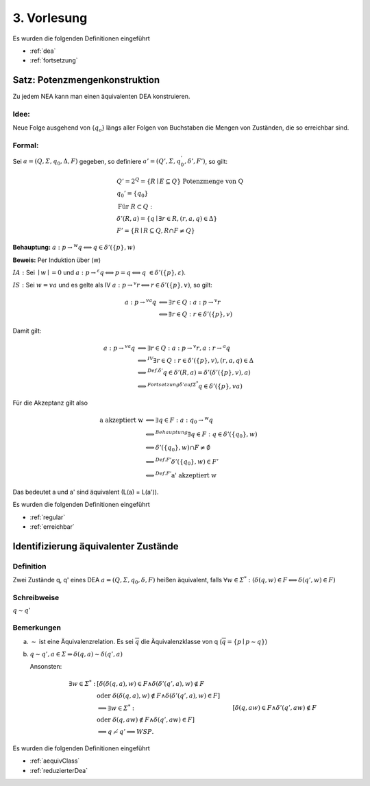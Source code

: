 ************
3. Vorlesung
************


Es wurden die folgenden Definitionen eingeführt

- :ref:`dea`
- :ref:`fortsetzung`


Satz: Potenzmengenkonstruktion
==============================

Zu jedem NEA kann man einen äquivalenten DEA konstruieren.

Idee:
------

Neue Folge ausgehend von {:math:`q_o`} längs aller Folgen von Buchstaben die Mengen von Zuständen, die so erreichbar sind.

.. image:: http://i.imgur.com/IvAeTHk.jpg
    :width: 1000


Formal:
------

Sei :math:`a = (Q, \varSigma, q_0, \Delta, F)` gegeben, so definiere :math:`a' = (Q', \varSigma, q_0^', \delta', F')`, so gilt:

.. math::
  &Q' = 2^Q = \{ R \mid E \subseteq Q \} \text{ Potenzmenge von Q} \\
  &q_0' = \{ q_0 \} \\
  &\text{Für } R \subset Q: \\
  &\delta'(R, a) = \{ \underline{q} \mid \exists r \in R, (r,a,\underline{q}) \in \Delta \} \\
  &F' = \{ R \mid R \subseteq Q, R \cap F \neq Q \}

**Behauptung:** :math:`a: p \rightarrow^w q \Longleftrightarrow q \in \delta'(\{ p \}, w)`

**Beweis:** Per Induktion über (w)

:math:`\underline{IA:}`
Sei :math:`\mid w \mid = 0` und :math:`a: p \rightarrow^{\varepsilon} q \Longleftrightarrow p = q \Longleftrightarrow q \in \delta'(\{p\}, \varepsilon)`.

:math:`\underline{IS:}`
Sei :math:`w = v a` und es gelte als IV :math:`a: p \rightarrow^v r \Longleftrightarrow r \in \delta'(\{ p \}, v)`, so gilt:

.. math::
  a: p \rightarrow^{va} q &\Longleftrightarrow \exists r \in Q: a: p \rightarrow^v r \\
  &\Longleftrightarrow \exists r \in Q: r \in \delta'(\{ p \}, v)

Damit gilt:

.. math::
  a: p \rightarrow^{va} q &\Longleftrightarrow \exists r \in Q: a: p \rightarrow^v r, a: r \rightarrow^a q \\
  &\Longleftrightarrow^{IV} \exists r \in Q: r \in \delta'(\{ p \}, v), (r,a,q) \in \Delta \\
  &\Longleftrightarrow^{Def. \delta'} q \in \delta'(R, a) = \delta'(\delta'(\{ p \}, v), a) \\
  &\Longleftrightarrow^{Fortsetzung \delta' auf \varSigma^*} q \in \delta'(\{ p \}, va)


Für die Akzeptanz gilt also

.. math::
  \text{a akzeptiert w} &\Longleftrightarrow \exists q \in F: a: q_0 \rightarrow^w q \\
  &\Longleftrightarrow^{Behauptung} \exists q \in F: q \in \delta'(\{ q_0 \}, w) \\
  &\Longleftrightarrow \delta'(\{ q_0 \}, w) \cap F \neq \emptyset \\
  &\Longleftrightarrow^{Def. F'} \delta'(\{ q_0 \}, w) \in F' \\
  &\Longleftrightarrow^{Def. F'} \text{a' akzeptiert w}

Das bedeutet a und a' sind äquivalent (L(a) = L(a')).


Es wurden die folgenden Definitionen eingeführt

- :ref:`regular`
- :ref:`erreichbar`


Identifizierung äquivalenter Zustände
=====================================

.. image:: http://i.imgur.com/BHPFqUf.jpg
    :width: 1000


Definition
----------

Zwei Zustände q, q' eines DEA :math:`a = (Q, \varSigma, q_0, \delta, F)` heißen äquivalent, falls :math:`\forall w \in \varSigma^*: (\delta(q,w) \in F \Longleftrightarrow \delta(q', w) \in F)`

Schreibweise
------------

:math:`q \sim q'`

Bemerkungen
-----------

a)
  :math:`\sim` ist eine Äquivalenzrelation. Es sei :math:`\overline{q}` die Äquivalenzklasse von q (:math:`\overline{q} = \{ p \mid p \sim q \}`)

b)
  :math:`q \sim q', a \in \varSigma \Rightarrow \delta(q,a) \sim \delta(q', a)`

  Ansonsten:

  .. math::
    \exists w \in \varSigma^*: &[\delta(\delta(q,a),w) \in F \wedge \delta(\delta'(q', a), w) \notin F \\
    &\text{oder } \delta(\delta(q,a),w) \notin F \wedge \delta(\delta'(q', a), w) \in F] \\
    &\Longrightarrow \exists w \in \varSigma^*: &[\delta(q,aw) \in F \wedge \delta'(q', aw) \notin F \\
    &\text{oder } \delta(q,aw) \notin F \wedge \delta(q', aw) \in F] \\
    &\Longrightarrow q \nsim q' \Longrightarrow WSP.


.. image:: http://i.imgur.com/6KrucCO.jpg
    :width: 1000


Es wurden die folgenden Definitionen eingeführt

- :ref:`aequivClass`
- :ref:`reduzierterDea`


